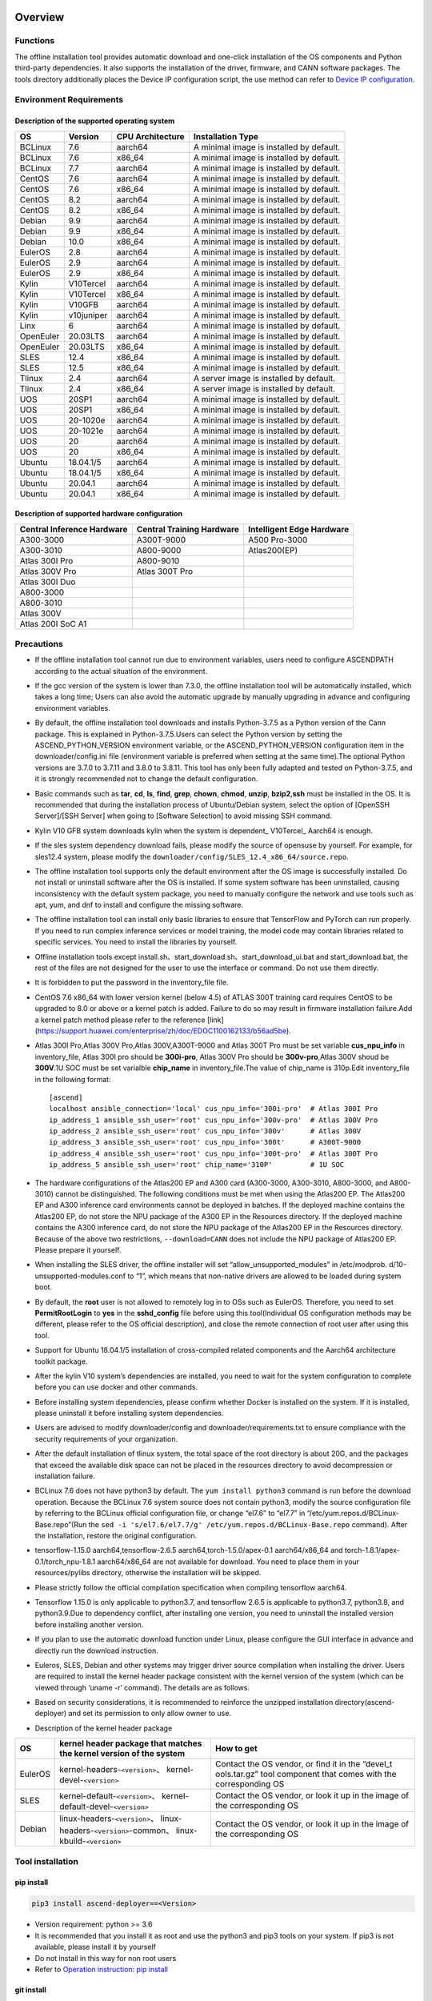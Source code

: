 Overview
========

Functions
---------

The offline installation tool provides automatic download and one-click
installation of the OS components and Python third-party dependencies.
It also supports the installation of the driver, firmware, and CANN
software packages. The tools directory additionally places the Device IP
configuration script, the use method can refer to `Device IP
configuration <https://gitee.com/ascend/ascend-deployer/blob/master/docs/Device_IP_Configuration.md>`__.

Environment Requirements
------------------------

Description of the supported operating system
~~~~~~~~~~~~~~~~~~~~~~~~~~~~~~~~~~~~~~~~~~~~~

+-----------+------------+------------------+--------------------+
| OS        | Version    | CPU Architecture | Installation Type  |
+===========+============+==================+====================+
| BCLinux   | 7.6        | aarch64          | A minimal image is |
|           |            |                  | installed by       |
|           |            |                  | default.           |
+-----------+------------+------------------+--------------------+
| BCLinux   | 7.6        | x86_64           | A minimal image is |
|           |            |                  | installed by       |
|           |            |                  | default.           |
+-----------+------------+------------------+--------------------+
| BCLinux   | 7.7        | aarch64          | A minimal image is |
|           |            |                  | installed by       |
|           |            |                  | default.           |
+-----------+------------+------------------+--------------------+
| CentOS    | 7.6        | aarch64          | A minimal image is |
|           |            |                  | installed by       |
|           |            |                  | default.           |
+-----------+------------+------------------+--------------------+
| CentOS    | 7.6        | x86_64           | A minimal image is |
|           |            |                  | installed by       |
|           |            |                  | default.           |
+-----------+------------+------------------+--------------------+
| CentOS    | 8.2        | aarch64          | A minimal image is |
|           |            |                  | installed by       |
|           |            |                  | default.           |
+-----------+------------+------------------+--------------------+
| CentOS    | 8.2        | x86_64           | A minimal image is |
|           |            |                  | installed by       |
|           |            |                  | default.           |
+-----------+------------+------------------+--------------------+
| Debian    | 9.9        | aarch64          | A minimal image is |
|           |            |                  | installed by       |
|           |            |                  | default.           |
+-----------+------------+------------------+--------------------+
| Debian    | 9.9        | x86_64           | A minimal image is |
|           |            |                  | installed by       |
|           |            |                  | default.           |
+-----------+------------+------------------+--------------------+
| Debian    | 10.0       | x86_64           | A minimal image is |
|           |            |                  | installed by       |
|           |            |                  | default.           |
+-----------+------------+------------------+--------------------+
| EulerOS   | 2.8        | aarch64          | A minimal image is |
|           |            |                  | installed by       |
|           |            |                  | default.           |
+-----------+------------+------------------+--------------------+
| EulerOS   | 2.9        | aarch64          | A minimal image is |
|           |            |                  | installed by       |
|           |            |                  | default.           |
+-----------+------------+------------------+--------------------+
| EulerOS   | 2.9        | x86_64           | A minimal image is |
|           |            |                  | installed by       |
|           |            |                  | default.           |
+-----------+------------+------------------+--------------------+
| Kylin     | V10Tercel  | aarch64          | A minimal image is |
|           |            |                  | installed by       |
|           |            |                  | default.           |
+-----------+------------+------------------+--------------------+
| Kylin     | V10Tercel  | x86_64           | A minimal image is |
|           |            |                  | installed by       |
|           |            |                  | default.           |
+-----------+------------+------------------+--------------------+
| Kylin     | V10GFB     | aarch64          | A minimal image is |
|           |            |                  | installed by       |
|           |            |                  | default.           |
+-----------+------------+------------------+--------------------+
| Kylin     | v10juniper | aarch64          | A minimal image is |
|           |            |                  | installed by       |
|           |            |                  | default.           |
+-----------+------------+------------------+--------------------+
| Linx      | 6          | aarch64          | A minimal image is |
|           |            |                  | installed by       |
|           |            |                  | default.           |
+-----------+------------+------------------+--------------------+
| OpenEuler | 20.03LTS   | aarch64          | A minimal image is |
|           |            |                  | installed by       |
|           |            |                  | default.           |
+-----------+------------+------------------+--------------------+
| OpenEuler | 20.03LTS   | x86_64           | A minimal image is |
|           |            |                  | installed by       |
|           |            |                  | default.           |
+-----------+------------+------------------+--------------------+
| SLES      | 12.4       | x86_64           | A minimal image is |
|           |            |                  | installed by       |
|           |            |                  | default.           |
+-----------+------------+------------------+--------------------+
| SLES      | 12.5       | x86_64           | A minimal image is |
|           |            |                  | installed by       |
|           |            |                  | default.           |
+-----------+------------+------------------+--------------------+
| Tlinux    | 2.4        | aarch64          | A server image is  |
|           |            |                  | installed by       |
|           |            |                  | default.           |
+-----------+------------+------------------+--------------------+
| Tlinux    | 2.4        | x86_64           | A server image is  |
|           |            |                  | installed by       |
|           |            |                  | default.           |
+-----------+------------+------------------+--------------------+
| UOS       | 20SP1      | aarch64          | A minimal image is |
|           |            |                  | installed by       |
|           |            |                  | default.           |
+-----------+------------+------------------+--------------------+
| UOS       | 20SP1      | x86_64           | A minimal image is |
|           |            |                  | installed by       |
|           |            |                  | default.           |
+-----------+------------+------------------+--------------------+
| UOS       | 20-1020e   | aarch64          | A minimal image is |
|           |            |                  | installed by       |
|           |            |                  | default.           |
+-----------+------------+------------------+--------------------+
| UOS       | 20-1021e   | aarch64          | A minimal image is |
|           |            |                  | installed by       |
|           |            |                  | default.           |
+-----------+------------+------------------+--------------------+
| UOS       | 20         | aarch64          | A minimal image is |
|           |            |                  | installed by       |
|           |            |                  | default.           |
+-----------+------------+------------------+--------------------+
| UOS       | 20         | x86_64           | A minimal image is |
|           |            |                  | installed by       |
|           |            |                  | default.           |
+-----------+------------+------------------+--------------------+
| Ubuntu    | 18.04.1/5  | aarch64          | A minimal image is |
|           |            |                  | installed by       |
|           |            |                  | default.           |
+-----------+------------+------------------+--------------------+
| Ubuntu    | 18.04.1/5  | x86_64           | A minimal image is |
|           |            |                  | installed by       |
|           |            |                  | default.           |
+-----------+------------+------------------+--------------------+
| Ubuntu    | 20.04.1    | aarch64          | A minimal image is |
|           |            |                  | installed by       |
|           |            |                  | default.           |
+-----------+------------+------------------+--------------------+
| Ubuntu    | 20.04.1    | x86_64           | A minimal image is |
|           |            |                  | installed by       |
|           |            |                  | default.           |
+-----------+------------+------------------+--------------------+

Description of supported hardware configuration
~~~~~~~~~~~~~~~~~~~~~~~~~~~~~~~~~~~~~~~~~~~~~~~

+--------------------------+----------------------+-------------------+
| Central Inference        | Central Training     | Intelligent Edge  |
| Hardware                 | Hardware             | Hardware          |
+==========================+======================+===================+
| A300-3000                | A300T-9000           | A500 Pro-3000     |
+--------------------------+----------------------+-------------------+
| A300-3010                | A800-9000            | Atlas200(EP)      |
+--------------------------+----------------------+-------------------+
| Atlas 300I Pro           | A800-9010            |                   |
+--------------------------+----------------------+-------------------+
| Atlas 300V Pro           | Atlas 300T Pro       |                   |
+--------------------------+----------------------+-------------------+
| Atlas 300I Duo           |                      |                   |
+--------------------------+----------------------+-------------------+
| A800-3000                |                      |                   |
+--------------------------+----------------------+-------------------+
| A800-3010                |                      |                   |
+--------------------------+----------------------+-------------------+
| Atlas 300V               |                      |                   |
+--------------------------+----------------------+-------------------+
| Atlas 200I SoC A1        |                      |                   |
+--------------------------+----------------------+-------------------+

Precautions
-----------

-  If the offline installation tool cannot run due to environment 
   variables, users need to configure ASCENDPATH according to the actual
   situation of the environment.
   
-  If the gcc version of the system is lower than 7.3.0, the offline
   installation tool will be automatically installed, which takes a long
   time; Users can also avoid the automatic upgrade by manually
   upgrading in advance and configuring environment variables.

-  By default, the offline installation tool downloads and installs
   Python-3.7.5 as a Python version of the Cann package. This is
   explained in Python-3.7.5.Users can select the Python version by
   setting the ASCEND_PYTHON_VERSION environment variable, or the
   ASCEND_PYTHON_VERSION configuration item in the downloader/config.ini
   file (environment variable is preferred when setting at the same
   time).The optional Python versions are 3.7.0 to 3.7.11 and 3.8.0 to
   3.8.11. This tool has only been fully adapted and tested on
   Python-3.7.5, and it is strongly recommended not to change the
   default configuration.

-  Basic commands such as **tar**, **cd**, **ls**, **find**, **grep**,
   **chown**, **chmod**, **unzip**, **bzip2**,\ **ssh** must be
   installed in the OS. It is recommended that during the installation
   process of Ubuntu/Debian system, select the option of [OpenSSH
   Server]/[SSH Server] when going to [Software Selection] to avoid
   missing SSH command.

-  Kylin V10 GFB system downloads kylin when the system is dependent\_
   V10Tercel\_ Aarch64 is enough.

-  If the sles system dependency download fails, please modify the
   source of opensuse by yourself. For example, for sles12.4 system,
   please modify the
   ``downloader/config/SLES_12.4_x86_64/source.repo``.

-  The offline installation tool supports only the default environment
   after the OS image is successfully installed. Do not install or
   uninstall software after the OS is installed. If some system software
   has been uninstalled, causing inconsistency with the default system
   package, you need to manually configure the network and use tools
   such as apt, yum, and dnf to install and configure the missing
   software.

-  The offline installation tool can install only basic libraries to
   ensure that TensorFlow and PyTorch can run properly. If you need to
   run complex inference services or model training, the model code may
   contain libraries related to specific services. You need to install
   the libraries by yourself.

-  Offline installation tools except
   install.sh、start_download.sh、start_download_ui.bat and
   start_download.bat, the rest of the files are not designed for the
   user to use the interface or command. Do not use them directly.

-  It is forbidden to put the password in the inventory_file file.

-  CentOS 7.6 x86_64 with lower version kernel (below 4.5) of ATLAS 300T
   training card requires CentOS to be upgraded to 8.0 or above or a
   kernel patch is added. Failure to do so may result in firmware
   installation failure.Add a kernel patch method please refer to the
   reference [link]
   (https://support.huawei.com/enterprise/zh/doc/EDOC1100162133/b56ad5be).

-  Atlas 300I Pro,Atlas 300V Pro,Atlas 300V,A300T-9000 and Atlas 300T
   Pro must be set variable **cus_npu_info** in inventory_file, Atlas
   300I pro should be **300i-pro**, Atlas 300V Pro should be
   **300v-pro**,Atlas 300V shoud be **300V**.1U SOC must be set
   varialble **chip_name** in inventory_file.The value of chip_name is
   310p.Edit inventory_file in the following format:

   ::

       [ascend]
       localhost ansible_connection='local' cus_npu_info='300i-pro'  # Atlas 300I Pro
       ip_address_1 ansible_ssh_user='root' cus_npu_info='300v-pro'  # Atlas 300V Pro
       ip_address_2 ansible_ssh_user='root' cus_npu_info='300v'      # Atlas 300V
       ip_address_3 ansible_ssh_user='root' cus_npu_info='300t'      # A300T-9000
       ip_address_4 ansible_ssh_user='root' cus_npu_info='300t-pro'  # Atlas 300T Pro
       ip_address_5 ansible_ssh_user='root' chip_name='310P'         # 1U SOC

-  The hardware configurations of the Atlas200 EP and A300 card
   (A300-3000, A300-3010, A800-3000, and A800-3010) cannot be
   distinguished. The following conditions must be met when using the
   Atlas200 EP. The Atlas200 EP and A300 inference card environments
   cannot be deployed in batches. If the deployed machine contains the
   Atlas200 EP, do not store the NPU package of the A300 EP in the
   Resources directory. If the deployed machine contains the A300
   inference card, do not store the NPU package of the Atlas200 EP in
   the Resources directory. Because of the above two restrictions,
   ``--download=CANN`` does not include the NPU package of Atlas200 EP.
   Please prepare it yourself.

-  When installing the SLES driver, the offline installer will set
   “allow_unsupported_modules” in /etc/modprob.
   d/10-unsupported-modules.conf to “1”, which means that non-native
   drivers are allowed to be loaded during system boot.

-  By default, the **root** user is not allowed to remotely log in to
   OSs such as EulerOS. Therefore, you need to set **PermitRootLogin**
   to **yes** in the **sshd_config** file before using this
   tool(Individual OS configuration methods may be different, please
   refer to the OS official description), and close the remote
   connection of root user after using this tool.

-  Support for Ubuntu 18.04.1/5 installation of cross-compiled related
   components and the Aarch64 architecture toolkit package.

-  After the kylin V10 system’s dependencies are installed, you need to
   wait for the system configuration to complete before you can use
   docker and other commands.

-  Before installing system dependencies, please confirm whether Docker is installed on the system. If it is installed, please uninstall it before installing system dependencies.

-  Users are advised to modify downloader/config and
   downloader/requirements.txt to ensure compliance with the security
   requirements of your organization.

-  After the default installation of tlinux system, the total space of
   the root directory is about 20G, and the packages that exceed the
   available disk space can not be placed in the resources directory to
   avoid decompression or installation failure.

-  BCLinux 7.6 does not have python3 by default. The
   ``yum install python3`` command is run before the download operation.
   Because the BCLinux 7.6 system source does not contain python3,
   modify the source configuration file by referring to the BCLinux
   official configuration file, or change “el7.6” to “el7.7” in
   “/etc/yum.repos.d/BCLinux-Base.repo”(Run the
   ``sed -i 's/el7.6/el7.7/g' /etc/yum.repos.d/BCLinux-Base.repo``
   command). After the installation, restore the original configuration.

-  tensorflow-1.15.0 aarch64,tensorflow-2.6.5
   aarch64,torch-1.5.0/apex-0.1 aarch64/x86_64 and
   torch-1.8.1/apex-0.1/torch_npu-1.8.1 aarch64/x86_64 are not available
   for download. You need to place them in your resources/pylibs
   directory, otherwise the installation will be skipped.

-  Please strictly follow the official compilation specification when
   compiling tensorflow aarch64.

-  Tensorflow 1.15.0 is only applicable to python3.7, and tensorflow
   2.6.5 is applicable to python3.7, python3.8, and python3.9.Due to
   dependency conflict, after installing one version, you need to
   uninstall the installed version before installing another version.

-  If you plan to use the automatic download function under Linux,
   please configure the GUI interface in advance and directly run the
   download instruction.

-  Euleros, SLES, Debian and other systems may trigger driver source
   compilation when installing the driver. Users are required to install
   the kernel header package consistent with the kernel version of the
   system (which can be viewed through ‘uname -r’ command). The details
   are as follows.

-  Based on security considerations, it is recommended to reinforce the
   unzipped installation directory(ascend-deployer) and set its
   permission to only allow owner to use.

-  Description of the kernel header package

+-----------+------------------------------------------------+--------------+
| OS        | kernel header package that matches the kernel  | How to get   |
|           | version of the system                          |              |
+===========+================================================+==============+
| EulerOS   | kernel-headers-``<version>``\ 、               | Contact the  |
|           | kernel-devel-``<version>``                     | OS vendor,   |
|           |                                                | or find it   |
|           |                                                | in the       |
|           |                                                | “devel_t     |
|           |                                                | ools.tar.gz” |
|           |                                                | tool         |
|           |                                                | component    |
|           |                                                | that comes   |
|           |                                                | with the     |
|           |                                                | corresponding|
|           |                                                | OS           |
+-----------+------------------------------------------------+--------------+
| SLES      | kernel-default-``<version>``\ 、               | Contact the  |
|           | kernel-default-devel-``<version>``             | OS vendor,   |
|           |                                                | or look it   |
|           |                                                | up in the    |
|           |                                                | image of the |
|           |                                                | corresponding|
|           |                                                | OS           |
+-----------+------------------------------------------------+--------------+
| Debian    | linux-headers-``<version>``\ 、                | Contact the  |
|           | linux-headers-``<version>``-common\、          | OS vendor,   |
|           | linux-kbuild-``<version>``                     | or look it   |
|           |                                                | up in the    |
|           |                                                | image of the |
|           |                                                | corresponding|
|           |                                                | OS           |
+-----------+------------------------------------------------+--------------+

Tool installation
-----------------

pip install
~~~~~~~~~~~

.. code:: bash

   pip3 install ascend-deployer==<Version>

-  Version requirement: python >= 3.6
-  It is recommended that you install it as root and use the python3 and
   pip3 tools on your system. If pip3 is not available, please install
   it by yourself
-  Do not install in this way for non root users
-  Refer to `Operation instruction: pip install`_

git install
~~~~~~~~~~~

.. code:: bash

   git clone https://gitee.com/ascend/ascend-deployer.git

For security reasons, the user should set the environment umask to 077
before git clone, and only clone and use tools in the user’s home
directory, which is only for the user’s own use.

download zip
~~~~~~~~~~~~

Click the “clone / download” button in the upper right corner, and then
click the “download zip” below to download and unzip to use.In order to
prevent the software package from being maliciously tampered with during
delivery or storage, it is recommended that users download the software
package and use sha256sum to verify the integrity of the software. For
the latest official version of sha256sum, please refer to readme of the
master branch. This tool can be used by root and non-root users. To
avoid the risk of excessive permissions after unzipping, it is
recommended to set the environment umask to 077 before unzipping the zip
package, and only unzip and use tools in the user’s HOME directory, and
only for the user’s own use. The above two installation methods please
pay attention to the tool directory permissions risk.

Confirm whether the owner and authority of the directory and file meet
the security requirements of the user’s organization, etc. In addition,
please note that except for the user himself and other users outside the
management room, they should not have the write permission of the parent
directory of the installation directory.find {Installation directory}
-ls

Operation Instructions
======================

Download Instructions
---------------------

The download function can be used in the Windows or Linux OSs.Before
running, please confirm that the offline installation directory used
belongs to the user, and the permissions and groups of the directory
need to meet the security requirements of the organization.

Download Notice
~~~~~~~~~~~~~~~

-  Modify the configuration file to download required OS
   components(Windows), edit the **downloader/config.ini** file. For
   details, see `Configuration Description`_.
-  A large amount of open source software needs to be installed. The
   open source software downloaded using the offline installation tool
   comes from the OS source. You need to fix the vulnerabilities of the
   open source software as required. You are advised to use the official
   source to update the software regularly. For details, see `Source Configuration`_.
-  The downloaded software is automatically stored in the **resources**
   directory.
-  Docker user groups are created and the Docker service is started
   during the installation. After the installation, it is recommended to
   uninstall the third-party components such as gcc and g++ and cpp and
   jdk that may have security risks in the system.

Download
~~~~~~~~

-  Windows

   1. Python 3 is required in Windows. Python 3.7 or later is
      recommended. Download link:
      `python3.7.5 <https://www.python.org/ftp/python/3.7.5/python-3.7.5-amd64.exe>`__,
      Complete the installation as prompted. During the installation,
      select **Add Python to environment variables** on the **Advanced
      Options** page. Otherwise, you need to manually add environment
      variables.

   2. Start download. Set the os_list or software configuration item of
      “downloader/config.ini” and run **start_download.bat**.Run
      **start_download_ui.bat** (recommended because it allows you to
      select the Related components of OS or PKG to be downloaded on the
      displayed UI).

-  Linux

   1. Run the
      ``./start_download.sh --os-list=<OS1>,<OS2> --download=<PK1>,<PK2>==<Version>``
      command to start download, refer to `Linux Download Parameter Description`_.
      The following call \` \* \* sh ``script using``. / \*
      \* sh ``way, also can use`` bash \* \* sh \` calls, please
      according to actual use.It is recommended to set the environment
      umask to 077 before downloading.

   2. The presence of Python 3 on the environment is checked when the
      download is performed. If python3 does not exist, it can be
      divided into two types: if the current user is root, the tool will
      automatically download python3 through APT, YUM and other tools;If
      the current user is not root, the tool prompts the user to install
      Python3.

Installation Instructions
-------------------------

install options
~~~~~~~~~~~~~~~

-  install options are in the inventory_file. default options is below:

.. code:: bash

   [ascend]
   localhost ansible_connection='local'

   [ascend:vars]
   user=HwHiAiUser
   group=HwHiAiUser
   install_path=/usr/local/Ascend

+------------+---------------------------------------------------------+
| parameter  | remark                                                  |
+============+=========================================================+
| user       | user，will be pass to –install-username options         |
+------------+---------------------------------------------------------+
| group      | usergroup，will be pass to –install-usergroup options   |
+------------+---------------------------------------------------------+
| in         | The installation path of the CANN package，will be pass |
| stall_path | to –install-path options                                |
+------------+---------------------------------------------------------+

Notice
~~~~~~

-  The install_path parameter can specify the CANN package’s
   installation path. This parameter is valid for root (The CANN package
   is not installed on the environment, i.e., there is no
   ``/etc/scend/cann_install.info`` file, otherwise it will be installed
   to the path specified by the contents of the file) and not for
   non-root (only to the default ~/Ascend path).The install_path
   parameter does not specify the installation path for the driver
   package and edge components (AtlasEdge and HA). The driver package
   can only be installed to the default path /usr/local/Ascend and edge
   components (AtlasEdge and HA) can only be installed to the default
   path /usr/local.
-  The install_path parameter can only specify the Toolbox package’s
   installation path. This parameter is valid for root (The Toolbox
   package is not installed on the environment, i.e., there is no
   ``/etc/scend/cann_install.info`` and
   ``/etc/Ascend/ascend_toolbox_install.info`` file, otherwise it will
   be installed to the path specified by the contents of the file) and
   not for non-root (only to the default ~/Ascend path).
-  When the offline tool is a zip package, the user needs to confirm
   that the decompression directory of the offline tool is a new
   decompression, and the directory permission is 700 without soft
   links.
-  After installation, the configuration needs to be modified. It is
   recommended to cancel the login of root user.
-  The driver software packages will user HwHiAiUser and group as
   default user. The **HwHiAiUser** user must be created first and
   guarantee the password of the created user, the expiration date of
   the password and the security issues in subsequent use. The commands
   to create user and group is below:

.. code:: bash

   #add HwHiAiUser group
   groupadd HwHiAiUser

   #add HwHiAiUser user add it to HwHiAiUser group
   #set /home/HwHiAiUser as HwHiAiUser's HOME directory and create
   #set /bin/bash HwHiAiUser's default shell
   useradd -g HwHiAiUser -d /home/HwHiAiUser -m HwHiAiUser -s /bin/bash

-  When installing edge components (AtlasEdge and HA) in versions 2.0.2,
   mabey need limit the login status of user HwHiAiUser. When installing
   the driver package, set user HwHiAiUser to the login state. Set this
   parameter based on the actual scenario.

.. code:: bash

   usermod -s /sbin/nologin HwHiAiUser   # When installing edge components (AtlasEdge and HA) in versions 2.0.2
   usermod -s /bin/bash HwHiAiUser   # When installing the driver package

-  When installing AtlasEdge components in versions 2.0.3 and later, the
   component creates a MindXEdge user by default.

-  When installing the edge components in version 2.0.4, you need to
   install haveged in advance. For example, Ubuntu system uses the
   command ``apt install haveged``. After installation, you need to
   execute ``systemctl enable haveged`` and ``systemctl start haveged``
   to start the haveged service.

-  If you need to specify the running user and user group, modify the
   **inventory_file** file. The file content is as follows:

::

   [ascend:vars]
   user=HwHiAiUser
   group=HwHiAiUser

-  List of software supported by non-root users

+------------------+---------------------------------------------------+
| Software name    | description                                       |
+==================+===================================================+
| Python, gcc      | python3.7.5 and gcc7.3.0 is installed in the      |
|                  | $HOME/.local/ directory                           |
+------------------+---------------------------------------------------+
| Python framework | tensorflow, pytorch, mindpore                     |
+------------------+---------------------------------------------------+
| CANN             | toolbox, nnae, nnrt, tfplugin, toolkit and        |
|                  | kernels are installed in the $HOME directory by   |
|                  | default, and the specified path is not supported  |
+------------------+---------------------------------------------------+
| MindStudio       | installed in the $HOME/ directory                 |
+------------------+---------------------------------------------------+

Note: 1. Non-root users need root users to install system components and
driver before they can install the above components. 2. After installing
gcc7.3.0, you need to establish a symbolic link to use it. For example,
gcc7.3.0 installed by root executes the command
``ln -sf /usr/local/gcc7.3.0/bin/gcc /usr/bin/gcc``. 3. To install
kernels, you need to install nnae or toolkit first. When installing
kernels, you need to specify –kernels_type parameter. 4. Non-root users
need to join the driver installation group to install and use nnrt and
toolkit normally. The default driver installation group is HwHiAiUser,
Modify the user group command as follows:

.. code:: bash

   usermod -a -G HwHiAiUser non-root-user

Obtaining Software Packages
~~~~~~~~~~~~~~~~~~~~~~~~~~~

1. Prepare the software packages to be installed as required (The
   driver, firmware, and CANN software packages can be installed). Save
   the software packages to be installed in the **resources** directory.
   The following is an example.

   -  Driver and firmware:
      `Link <https://www.huaweicloud.com/intl/en-us/ascend/resource/Software>`__
   -  CANN software package:
      `Link <https://www.huaweicloud.com/intl/en-us/ascend/cann>`__

2. The package only supports the ZIP format. Only one version of the
   package should exist in the resources directory at installation time,
   otherwise there may be version mismatch. If there are no packages in
   the resources directory, the tool skips the installation.
3. Support Atlas 500 and Atlas 500Pro batch installation of IEF Agent,
   refer to UserManual-IEF documentation to prepare IEF product
   certificate, registration tools, installation tools, placed in the
   resources directory.

   -  IEF relevant certificates and tools:
      `Link <https://support.huaweicloud.com/usermanual-ief/ief_01_0100.html>`__
   -  The Atlas 500 comes pre-loaded with registration tools and
      installation tools, so you just need to prepare the product
      certificate and place it in the Resources directory.The Atlas
      500Pro requires all three certificates and tools
   -  Atlas 500 only supports the Euleros 2.8 Aarch64 tailoring
      operating system, not other systems, so it does not support the
      offline deployment tool to run locally, only supports remote
      installation, and also does not support non-root installation.
      Atlas 500Pro supports both local and remote installations
   -  Depending on the edge node AtlasEdge middleware working properly,
      Atlas 500 comes with AtlasEdge middleware， Atlas 500Pro needs to
      install AtlasEdge middleware first
   -  Depends that the IEF server is working properly and that the
      network between the edge device and the IEF is working properly.
      Whether the edge node is successfully managed needs to be observed
      at the IEF Web front end. Refer to the usermanual-IEF
      documentation for other restrictions

4. The files of docker image require the user to log in to ascendhub,
   pull the image, and then transfer it to resources/docker_images
   directory before docker-images’ installation. please create this
   directory by yourself.The file name of docker image is like to
   ubuntu_18.04_{x86\_ 64 \| aarch64}.tar, the system architecture is in
   the brackets, and only the two architectures in the brackets are
   supported.The installation of docker image will install the system
   package first, so download the corresponding system package before
   installing docker image; Users need to ensure the security of the
   docker image to be installed.

::

   ascend-deployer
   |- ...
   |- install.sh
   |- inventory_file
   |- ...
   |- playbooks
   |- README.md
   |- resources
      |- A300-3010-npu_xxx.zip
      |- A300-3010-npu-driver_xxx.run
      |- A300-3010-npu-firmware_xxx.run
      |- Ascend-cann-nnrt-xxx.zip
      |- Ascend-cann-nnrt-xxx.run
      |- ...
      |- Ascend-cann-toolkit-xxx.run
      |- ...
      |- BCLinux_7.6_aarch64
      |- BCLinux_7.6_x86_64
      |- cert_ief_xxx.tar.gz
      |- edge-installer_xxx_arm64.tar.gz
      |- edge-register_xxx_arm64.tar.gz
      |- docker_images
      |- ...

Single-Device Installation
~~~~~~~~~~~~~~~~~~~~~~~~~~

1. Configure a stand-alone inventory_file file.

   Edit the inventory_file file. The default is as follows:

   ::

      [ascend]
      localhost ansible_connection='local'

2. Run the installation script and select an installation mode
   (software-specific installation or scenario-specific installation) as
   required.Note: if other users need to be able to use Python installed
   by root user, please set umask to 022 in advance. Before setting,
   confirm that the umask permission meets the security requirements of
   your organization.

   -  2.1 Software-specific installation

   run the ``./install.sh --install=<package_name_1>,<package_name_2>``.
   The following is an example.

   ::

      ./install.sh --help     # Viewing Help Information.
      ./install.sh --install=sys_pkg,python,npu     # Installing system dependencies and python3.7.5 and driver and firmware.

   Notes:

   ::

       - Installation sequence: sys_pkg > python > npu(driver and firmware) > CANN software package(such as the Toolkit and nnrt) > AI framework(pytorch、tensorflow、mindspore).During installation, the cann package version under the resources directory needs to be matched with NPU.
       - After the driver or firmware is installed, maybe you need run the `reboot` command to restart the device for the driver and firmware to take effect.
       - Some components require runtime dependencies. For example, PyTorch requires the Toolkit or nnae to provide runtime dependencies, TensorFlow and npubridge and npudevice require TFPlugin and toolkit or TFPlugin and nnae to provide runtime dependencies, and mindspore require driver and toolkit to provide runtime dependencies.
       - All the installation of Python libraries must first install Python 3.7.5, such as python, tensorflow, Mindstore, etc.
       - During installation, the running environment time needs to be calibrated to the correct UTC time through the date - s command.

   -  2.2 Scenario-specific installation(Recommended for
      non-professional users)

   run the ``./install.sh --install-scene=<scene_name>``. The following
   is an example.
   ``./install.sh --install-scene=auto     # Automatic installation of all software packages that can be found``
   The offline installation tool provides several basic installation
   scenarios. For details, see `Installation Scenarios`_.

3. After the installation.

   run the ``./install.sh --test=<target>``. The following is an example:
   
   ``./install.sh --test=driver     # Test whether the driver is normal.``

Batch Installation
~~~~~~~~~~~~~~~~~~

1. SSH connection based on key authentication,Please confirm that
   paramiko is not installed in the system before installation (ansible
   will use paramiko in some cases, and its improper configuration may
   cause security problems).

   Configure the IP addresses of other devices where the packages to be
   installed. Edit the **inventory_file** file. The format is shown as
   follows:

   ::

      [ascend]
      ip_address_1 ansible_ssh_user='root'      # root user
      ip_address_2 ansible_ssh_user='root'
      ip_address_3 ansible_ssh_user='username'  # non-root user

   Configure the reference operation for key authentication.Please pay
   attention to the risks during the use and storage of SSH keys and key
   passwords, especially when the keys are not encrypted. Users should
   configure them according to the security policies of their
   organization, including but not limited to software version, password
   complexity requirements, security configuration (protocol, encryption
   suite, key length, etc,especially the configuration under /etc/ssh
   and ~/.ssh)

   .. code:: bash

      ssh-keygen -t rsa -b 3072   # Log in to the management node and generate the SSH Key. For security reasons, it is recommended that the user Enter the key password at the "Enter passphrase" step, and ensure that the password complexity is reasonable. It is recommended to set the umask to 0077 before executing this command and to restore the original umask after executing it.
      ssh-copy-id -i ~/.ssh/id_rsa.pub <user>@<ip>   # Copy the public key of the management node to the machines of all nodes, and replace <user>@<ip> with the account and ip of the corresponding node to be copied to.
      ssh <user>@<ip>   # Verify that it is possible to log on to the remote node, and replace <user>@<ip> with the account and IP of the corresponding node to be logged in. After verifying that the login is OK, run the 'exit' command to exit the SSH connection.

   Note: Please be aware of the risks involved in the use and storage of
   SSH keys.

2. Set up the SSH agent to manage the SSH key to avoid entering the key
   password during the bulk installation of the tool. The following are
   the guidelines for setting up an SSH agent:

   .. code:: bash

      ssh-agent bash   # Start the ssh-agent bash process
      ssh-add ~/.ssh/id_rsa         # Add a private key to the ssh-agent

3. Run the ``./install.sh --check`` command to test the connectivity of
   the devices where the packages to be installed. Ensure that all
   devices can be properly connected. If a device fails to be connected,
   check whether the network connection of the device is normal and
   whether sshd is enabled.

4. The following operation is the same as the above Single-Device
   Installation steps 2 and 3.

5. When the bulk installation of the tool is completed, exit the SSH
   agent process in time to avoid security risks.

   .. code:: bash

      exit   # Exit the ssh-agent bash process

6. The default concurrency number is 5, and the maximum concurrency number is 255. 
   If the number of environments to be deployed is greater than 5, 
   you can modify the forks value in the ansible.cfg file to the total number of nodes to be deployed.

Operation instruction: pip install
===================================

When the tool is installed with pip, two entrances will be provided for
easy operation.

-  ascend-download
-  ascend-deployer

Both entrances are available to both root and non-root users

.. _download-1:

Download
--------

.. code:: bash

   ascend-download --os-list=<OS1>,<OS2> --download=<PK1>,<PK2>==<Version>

Both win10 and Linux can execute

-  Download all resources to “ascend-deployer/resources/”

-  In windows, the ascend deployer directory is generated in the current
   directory where the command is executed. When the download is
   complete, copy the whole directory to the Linux server to be
   deployed.

-  In Linux, the ascend-deployer directory will be generated under the
   HOME directory. You can replace the user’s HOME directory by setting
   the environment variable ASCEND_Deployer_HOME. Non-root users must
   ensure that the directory exists and can read and write properly.

Installation
------------

.. code:: bash

   ascend-deployer --install=<pkg1,pkg2>

The ascend-deployer command is essentially a wrapper of install.sh.The
use method is exactly the same as directly executing install.sh in the
ascend deployer directory. The ASCEND_Deployer command automatically
looks for the file ASCEND_Deployer /install.sh in the user’s HOME
directory and replaces the user’s HOME directory by setting the
environment variable ASCEND_Deployer_HOME. Non-root users must ensure
that the directory exists and can read and write properly.

Environment Variable Configuration
===================================

The offline deployment tool can install Python 3.7.5, To ensure that the
built-in Python (Python 2.x or Python 3.x) is not affected, you need to
configure the following environment variables before using Python 3.7.5:

::

   export PATH=/usr/local/python3.7.5/bin:$PATH                         # root
   export LD_LIBRARY_PATH=/usr/local/python3.7.5/lib:$LD_LIBRARY_PATH   # root

   export PATH=~/.local/python3.7.5/bin:$PATH                         # non-root
   export LD_LIBRARY_PATH=~/.local/python3.7.5/lib:$LD_LIBRARY_PATH   # non-root

This tool will automatically install the Python 3.7.5 environment
variable in /usr/local/ascendrc file. You can easily set the Python
3.7.5 environment variable by following the following command

::

   source /usr/local/ascendrc    # root
   source ~/.local/ascendrc      # non-root

Similarly, other software packages or tools installed by offline
deployment tools can be used normally only after users refer to the
corresponding official information and configure environment variables
or make other Settings.

Follow-up
=========

-  Inference scenario

   If you need to develop applications, please refer to the relevant
   official materials, such as CANN Application Software Development
   Guide (C and C++) or CANN Application Software Development Guide
   (Python).

-  Training scenario

   For network model migration and training, please refer to the
   relevant official materials, such as TensorFlow Network Model Porting
   and Training Guide or PyTorch Network Model Porting and Training
   Guide.

-  Delete this tool

   This tool is only used for deployment. When installation completed,
   it should be deleted for free the disk space.

+-------------------------------+--------------------------------------+
| Something that should be      | instructions                         |
| deleted                       |                                      |
+===============================+======================================+
| ascend-deployer               | Directory of tool on the controller  |
+-------------------------------+--------------------------------------+
| ``pip3                        | Tool pip-installed on the            |
| uninstall ascend-deployer``   | controller, uninstall using commands |
+-------------------------------+--------------------------------------+
| ~/ansible                     | Customize information collection     |
|                               | configuration files on the           |
|                               | controller and remote machines       |
+-------------------------------+--------------------------------------+
| ``~                           | Resource directory on the controller |
| /resources和~/resources.tar`` | and remote machines                  |
+-------------------------------+--------------------------------------+
| ~/build                       | Source package decompression         |
|                               | directory on the controller and      |
|                               | remote machines                      |
+-------------------------------+--------------------------------------+

Reference Information
=====================

Install Parameter Description
-----------------------------

Select corresponding parameters to install the software. The command
likes ``./install.sh [options]``. The following table describes the
parameters. You can run the ``./install.sh --help`` command to view the
options of the following parameters.

+----------+-----------------------------------------------------------+
| P        | Description                                               |
| arameter |                                                           |
+==========+===========================================================+
| –help -h | Queries help information.                                 |
+----------+-----------------------------------------------------------+
| –check   | Check the environment to ensure that the control machine  |
|          | has installed Python 3.7.5, Ansible and other components, |
|          | and check the connectivity with the device to be          |
|          | installed.                                                |
+----------+-----------------------------------------------------------+
| –clean   | Clean the Resources directory under the user’s home       |
|          | directory for the device to be installed.                 |
+----------+-----------------------------------------------------------+
| –nocopy  | Forbids resources copying during batch installation.      |
+----------+-----------------------------------------------------------+
| –f       | Can force upgrade NPU when not all devices have exception |
| orce_upg |                                                           |
| rade_npu |                                                           |
+----------+-----------------------------------------------------------+
| –te      | Appoint tensorflow version,must be 1.15.0 or              |
| nsorflow | 2.6.5,default is 1.15.0                                   |
| _version |                                                           |
+----------+-----------------------------------------------------------+
| –kern    | Appoint kernels package type,must be nnae or              |
| els_type | toolkit,default is nnae                                   |
+----------+-----------------------------------------------------------+
| –verbose | Print verbose.                                            |
+----------+-----------------------------------------------------------+
| –outp    | Set the output format of the command execution. The       |
| ut-file= | available parameters can be viewed with the command       |
|          | “ansible -doc-t callback-l”.                              |
+----------+-----------------------------------------------------------+
| –        | Performs debugging.                                       |
| stdout_c |                                                           |
| allback= |                                                           |
+----------+-----------------------------------------------------------+
| –        | Specifies the software to be installed. If                |
| install= | **–install=npu** is specified, the driver and firmware    |
|          | are installed.                                            |
+----------+-----------------------------------------------------------+
| –instal  | Specifies the scenario for installation. For details      |
| l-scene= | about the installation scenarios, see `Installation       |
|          | Scenarios`_.                                              |
+----------+-----------------------------------------------------------+
| –patch=  | Patching specific package                                 |
+----------+-----------------------------------------------------------+
| –patch-r | Rollback specific package                                 |
| ollback= |                                                           |
+----------+-----------------------------------------------------------+
| –test=   | Checks whether the specified component works properly.    |
+----------+-----------------------------------------------------------+

Linux Download Parameter Description
-------------------------------------

+--------------------+-------------------------------------------------+
| Parameter          | Description                                     |
+====================+=================================================+
| ``--os-            | set specific os softwares to download           |
| list=<OS1>,<OS2>`` |                                                 |
+--------------------+-------------------------------------------------+
| `                  | download specific components. such as           |
| `--download=<PK1>, | MindSpore、MindStudio、CANN                     |
| <PK2>==<Version>`` |                                                 |
+--------------------+-------------------------------------------------+

This tool downloads python component packages by default. If the system
specified by –os-list has only aarch64 architecture, only python
component packages required by aarch64 architecture system will be
downloaded. If the system specified by –os-list has only x86_64
architecture, only python component packages required by x86_64
architecture are downloaded. When –os-list is empty or the specified
system has both aarch64 and x86_64 architectures, the Python component
packages required for both architectures are downloaded. Same logic as
above to download CANN package for aarch64 or x86_64 architectures.

+------------------+-------+-------+-------+-------+---------+--------+
| optional         | ve    | ve    | ve    | ve    | version | v      |
| components       | rsion | rsion | rsion | rsion | 5       | ersion |
|                  | 1     | 2     | 3     | 4     |         | 6      |
+==================+=======+=======+=======+=======+=========+========+
| MindStudio       | 2.0.0 | 3.0.2 | 3.0.3 | 3.0.4 | 5.0.RC1 | 5      |
|                  |       |       |       |       |         | .0.RC2 |
+------------------+-------+-------+-------+-------+---------+--------+
| MindSpore        | 1.1.1 | 1.3.0 | 1.5.0 | 1.6.2 | 1.7.0   | 1.8.0  |
+------------------+-------+-------+-------+-------+---------+--------+
| CANN             | 2     | 5.    | 5.    | 5.0.4 | 5.      | 5      |
|                  | 0.3.0 | 0.2.1 | 0.3.1 |       | 1.RC1.1 | .1.RC2 |
+------------------+-------+-------+-------+-------+---------+--------+

Only one version of MindSpore or MindStudio that matches CANN package
version should exist in the Resources directory during installation, as
shown above. ``./start_download.sh --download=<PK1>,<PK2>==<Version>``,
when ``<Version>`` is missing, ``<PK>`` is the latest.
``--download=MindSpore``, –os-list specifies the corresponding OS,
please refer to the official website of
`mindspore <https://mindspore.cn/versions>`__ for some instructions.
MindStudio installation please refer to the `install
MindStudio <https://gitee.com/ascend/ascend-deployer/blob/master/docs/Install_MindStudio.md>`__.
CANN installation please refer to the `install CANN <https://gitee.com/ascend/ascend-deployer/blob/master/docs/Download_CANN.md>`__.

Installation Scenarios
-----------------------

The offline installation tool provides several basic installation
scenarios.If the GCC version of the system is lower than 7.3.0, GCC
needs to be installed before installing the framework to ensure that all
scenarios can be used normally after installation. After installing
gcc7.3.0, you need to establish a soft link to use it (/usr/bin/gcc
points to the executable file of the installed gcc7.3.0). For example,
gcc7.3.0 installed by root executes the command
``ln -sf /usr/local/gcc7.3.0/bin/gcc /usr/bin/gcc``.

====================== =================================================== ======================================================
Installation scenario         Installed Components                         Description
====================== =================================================== ======================================================
auto                   all                                                  All software packages that can be found are installed
vmhost                 sys_pkg、npu、toolbox                                VM host scene
edge                   sys_pkg、atlasedge、ha                               Install MindX middleware, HA
offline_dev            sys_pkg、python、npu、toolkit                        Offline development scene
offline_run            sys_pkg、python、npu、nnrt                           Offline run scene
mindspore              sys_pkg、python、npu、toolkit、mindspore             mindspore scene
tensorflow_dev         sys_pkg、python、npu、toolkit、tfplugin、tensorflow  tensorflow development scene
tensorflow_run         sys_pkg、python、npu、nnae、tfplugin、tensorflow     tensorflow run scene
pytorch_dev            sys_pkg、python、npu、toolkit、pytorch               pytorch development scene
pytorch_run            sys_pkg、python、npu、nnae、pytorch                  pytorch run scene         
====================== =================================================== ======================================================

The configuration files for the preceding installation scenarios are
stored in the **scene** directory. For example, the following shows the
configuration file **scene/scene_auto.yml** of the auto scene:

::

   - hosts: '{{ hosts_name }}'

   - name: install system dependencies
     import_playbook: ../install/install_sys_pkg.yml

   - name: install python3.7.5
     import_playbook: ../install/install_python375.yml

   - name: install driver and firmware
     import_playbook: ../install/install_npu.yml

   - name: install toolkit
     import_playbook: ../install/install_toolkit.yml

   - name: install nnrt
     import_playbook: ../install/install_nnrt.yml

   - name: install nnae
     import_playbook: ../install/install_nnae.yml

   - name: install tfplugin
     import_playbook: ../install/install_tfplugin.yml

   - name: install toolbox
     import_playbook: ../install/install_toolbox.yml

   - name: install pytorch
     import_playbook: ../install/install_pytorch.yml

   - name: install tensorflow
     import_playbook: ../install/install_tensorflow.yml

   - name: install mindspore
     import_playbook: ../install/install_mindspore.yml

To customize an installation scenario, refer to the preceding
configuration file.

Install and rollback cann patch package
---------------------------------------

The ascend deployer tool supports cann cold patch installation and
fallback. 1. Cann patch packages do not support online downloading using
the ascend deployer tool. Users need to obtain the required cann patch
packages by themselves and place them in the ascend deployer / resources
/ patch (if there is no patch directory, users should create it by
themselves). Note that the cann package corresponding to the patch
package in the ascend deployer / resources directory should be deleted
before installation. 2. The execution commands for installing and
fallback cann cold patch are as follows: - Install cann cold patch (take
nnae and tfplugin packages as examples):
``./install.sh --patch=nnae,tfplugin`` - Fallback cann cold patch (take
nnae and tfplugin packages as examples):
``./install.sh --patch-rollback=nnae,tfplugin`` 3. The relevant
constraints on cann cold patch are as follows: - The patch can only
support the upgrade of the corresponding baseline version or related
patch version. - For patches based on the same baseline version, ensure
that the patch version installed later is greater than the patch version
installed earlier. - The patch only supports fallback once.During
fallback, you need to place the patch package when installing the patch
in the ascend deployer/resources/patch directory (if there is no patch
directory, please create it yourself). Note that the cann package
corresponding to the patch package in the ascend deployer/resources
directory should be deleted before fallback. 

Configuration Description
--------------------------

Proxy Configuration
~~~~~~~~~~~~~~~~~~~

If you want to use an proxy, configure the proxy in an environment
variable. Users need to pay attention to the security of the proxy.This
tool validates HTTPS certificates by default, if a certificate error
occurs during the download process, it may be that the proxy server has
a security mechanism for certificate replacement, so you need to install
the proxy server certificate first.

1. Configure the agent in the environment variable as follows

   ::

      # Configure environment variables.
      export http_proxy="http://user:password@proxyserverip:port"
      export https_proxy="http://user:password@proxyserverip:port"

   Where “user” is the user’s internal network name, “password” is the
   user’s password (special characters need to be escaped),
   “proxyserverip” is the IP address of the proxyserver, and “port” is
   the port. The principle of configuring proxies in Windows environment
   variables is the same as that in Linux. For details, see official
   instructions.

2. Configure the agent in the downloader/config.ini file as follows:

   ::

      [proxy]
      verify=true         # Whether to verify the HTTPS certificate. If it is closed,Please be aware of the security risks

Windows Download Configuration
~~~~~~~~~~~~~~~~~~~~~~~~~~~~~~

You can configure and modify the download parameters in the
**downloader/config.ini** file to download the required OS components on
windows. It is not recommended to modify the configuration file
directly. It is recommended to run start_download_ui.bat and use the UI
interface to check the required components

::

   [download]
   os_list=CentOS_7.6_aarch64, CentOS_7.6_x86_64, CentOS_8.2_aarch64, CentOS_8.2_x86_64, Ubuntu_18.04_aarch64, Ubuntu_18.04_x86_64 ...          # OS information of the environment to be deployed.
   [software]
   pkg_list=CANN_5.0.3.1,MindStudio_3.0.3  # CANN or MindStudio to be deployed.

Source Configuration
~~~~~~~~~~~~~~~~~~~~

The offline installation tool provides the source configuration file.
Replace it as required.

1. Python source configuration. Configure the Python source in the
   **downloader/config.ini** file.The Huawei source is used by default.

::

   [pypi]
   index_url=https://repo.huaweicloud.com/repository/pypi/simple

2. OS source configuration. OS source configuration file:
   **downloader/config/{os}\_\ {version}\_\ {arch}/source.\ xxx** Using
   CentOS 7.6 AArch64 as an example, the content of the source
   configuration file
   **downloader/config/CentOS_7.6_aarch64/source.repo** is as follows.
   This indicates that both Base and EPEL sources are enabled from which
   system components will be queried and downloaded.Huawei source is
   used by default.It can be modified according to business requirements
   and installation requirements to ensure that its source meets the
   security / vulnerability repair requirements of the organization.If
   you modify, select a safe and reliable source and test whether the
   download and installation behavior is normal, otherwise it may cause
   incomplete download of the component or abnormal
   installation.Deleting the source may result in an incomplete download
   of the component.

::

   [base]
   baseurl=https://mirrors.huaweicloud.com/centos-altarch/7/os/aarch64
   [epel]
   baseurl=https://mirrors.huaweicloud.com/epel/7/aarch64

3. When downloading the centos-like system component, you need to parse
   the XML files in the system source. You are advised to install the
   defusedxml component in python3 to improve the security against
   potential XML vulnerability attacks.

Public Web Site URL
-------------------

::

   https://cmake.org
   https://github.com
   https://gcc.gnu.org
   http://mirrors.bclinux.org
   https://archive.kylinos.cn
   https://support.huawei.com
   https://mirrors.tencent.com
   https://mirrors.bfsu.edu.cn
   https://repo.huaweicloud.com
   https://uniportal.huawei.com
   https://mirrors.huaweicloud.com
   https://cache-redirector.jetbrains.com
   https://obs-9be7.obs.myhuaweicloud.com
   https://obs-9be7.obs.cn-east-2.myhuaweicloud.com
   https://ms-release.obs.cn-north-4.myhuaweicloud.com

Sha256sum verification
----------------------

+------------------------------------------------+---------------------+
| sha256sum                                      | Version of the      |
|                                                | ascend-deployer     |
+================================================+=====================+
| 22f7e10677658e7c3d                             | ascend-depl         |
| 223b32f73786c765e85cf6f66440bf620c3e4275f11e7f | oyer-2.0.4.B093.zip |
+------------------------------------------------+---------------------+

FAQ
---

1. Q: The first time you execute ’./install.sh –check ’or any other
   installation command, the system dependencies and Python 3.7.5 will
   be installed automatically. If the installation process is
   interrupted unintentionally, the second time you execute the command,
   the RPM and DPKG tools may be locked, or Python 3.7.5 functionality
   may be missing.

-  A: Release the RPM/DPKG tool lock, delete the Python 3.7.5
   installation directory, and install again using the tool.(Python
   3.7.5 installation directory may refer to to `Environment Variable Configuration`_ )

2. Q: Non-root users are prompted for the sudo password when installing
   the pre-5.0.1 Toolkit.

-  A: For security reasons, this tool does not require non-root users to
   have sudo privileges, so it does not support non-root users to
   install the toolkit prior to 5.0.1.

3. Q: What is the mechanism of crl file update and signature
   verification? Whether the crl file can be updated independently?

-  A: There are two methods for crl file update and signature
   verification. The tool at toolbox/latest/Ascend-DMI/bin/ascend-cert
   is preferred. If this tool does not exist in the environment, openssl
   is preferred. To be compatible with old and new software package
   signature formats, the tool uses two sets of certificates. The tool
   compares the validity time of the crl file in the installation
   package with that of the local crl file, and uses the latest crl file
   to check whether the certificate is revoked. For the root user, the
   system of local crl files for
   ``/etc/hwsipcrl/ascendsip.crl(or ascendsip_g2.crl)``, for non-root
   users, This file is
   ``~/.local/hwsipcrl/ascendsip.crl(or ascendsip_g2.crl)``. If the
   local crl file does not exist or takes effect earlier than the crl
   file in the installation package, the local crl file is replaced by
   the crl file in the installation package. The tools/update_crl.sh
   supports independent crl file update, Run
   ``bash update_crl.sh <crl_file>`` command to update an independent
   crl file, ``<crl_file>`` is the path of the crl file uploaded by the
   user.

4. Q: What is the reason why “certificate verify failed” appears when
   downloading some components?

-  A: The tool verifies the HTTPS certificate by default. The preceding
   error may be caused by an exception of the proxy server certificate.
   Contact the system administrator. The verification function can be
   configured in the downloader/config.ini file. For details, see Proxy
   Configuration。

5. Q: When the Euler system is a worker node, the words “Failed to
   connect to the host via ssh: Shared connection to XX closed” appear
   in the installation tensorflow2.6.5 .

-  A: The SSH connection session timeout is set in the host. This error
   will be caused if the deployment task time exceeds the set SSH
   connection session timeout. Modify the value of the
   “clientaliveinterval” keyword in the “/etc/ssh/sshd_config” file to
   “1800” (the timeout is 30 minutes), and then execute
   ``systemctl restart sshd`` to restart the sshd service.

6. Q: What is the reason for the words “ImportError: libblas.so.3:
   cannot open shared object file: No such file or directory” when
   importing torch after installing torch-1.8.1 in the system.

-  A: The system does not install the openblas dependency, which results
   in the absence of this library. Execute ``yum install openblas`` to
   install the system dependency, and then create a soft link. The
   creation method is as follows (please refer to the specific library
   version):

   -  Execute ``find / -name libopenblas*so`` to find the
      libopenblas-r0.3.9.so file (the specific version displayed is
      subject to the actual version).
   -  Execute
      ``ln -s /usr/lib64/libopenblas-r0.3.9.so /usr/lib64/libblas.so.3``
      and
      ``ln -s /usr/lib64/libopenblas-r0.3.9.so /usr/lib64/liblapack.so.3``
      Create soft links.

7. Q: What is the reason for the words “ImportError: libquadmath.so.0:
   cannot open shared object file: No such file or directory” when
   importing torch after installing torch-1.8.1 in the system.

-  A: There is no system dependency. Execute ‘yum install libquadmath’
   to install the system dependency.
